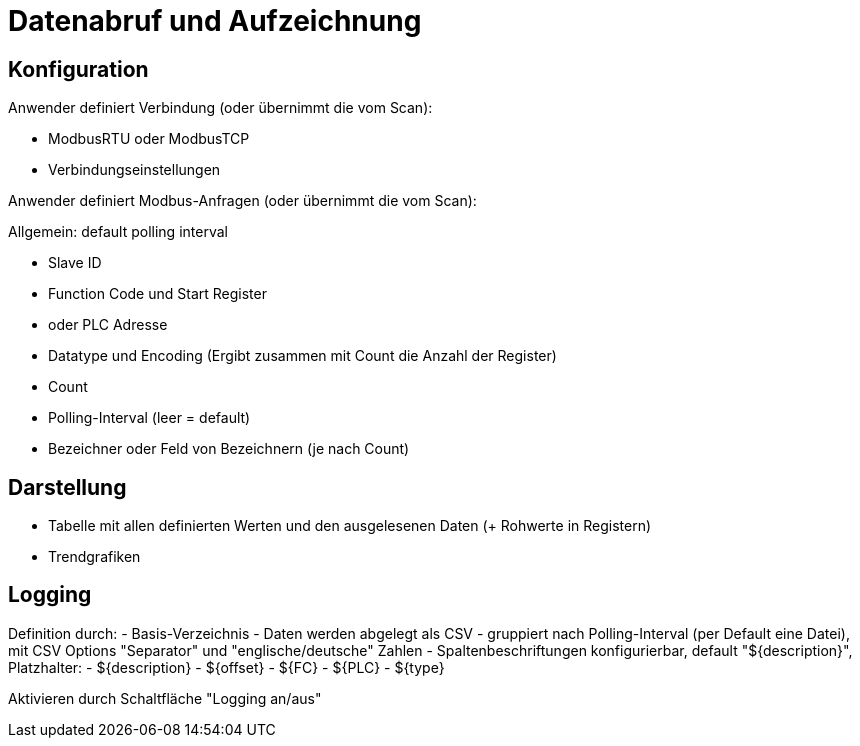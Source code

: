 # Datenabruf und Aufzeichnung

## Konfiguration

Anwender definiert Verbindung (oder übernimmt die vom Scan):

- ModbusRTU oder ModbusTCP 
- Verbindungseinstellungen


Anwender definiert Modbus-Anfragen (oder übernimmt die vom Scan):

Allgemein: default polling interval

- Slave ID
- Function Code und Start Register 
- oder PLC Adresse
- Datatype und Encoding (Ergibt zusammen mit Count die Anzahl der Register)
- Count
- Polling-Interval (leer = default)
- Bezeichner oder Feld von Bezeichnern (je nach Count)


## Darstellung

- Tabelle mit allen definierten Werten und den ausgelesenen Daten (+ Rohwerte in Registern)
- Trendgrafiken


## Logging

Definition durch:
- Basis-Verzeichnis
- Daten werden abgelegt als CSV - gruppiert nach Polling-Interval (per Default eine Datei), mit CSV Options "Separator" und "englische/deutsche" Zahlen
- Spaltenbeschriftungen konfigurierbar, default "${description}", Platzhalter:
	- ${description}
	- ${offset}
	- ${FC}
	- ${PLC}
	- ${type}

Aktivieren durch Schaltfläche "Logging an/aus"




